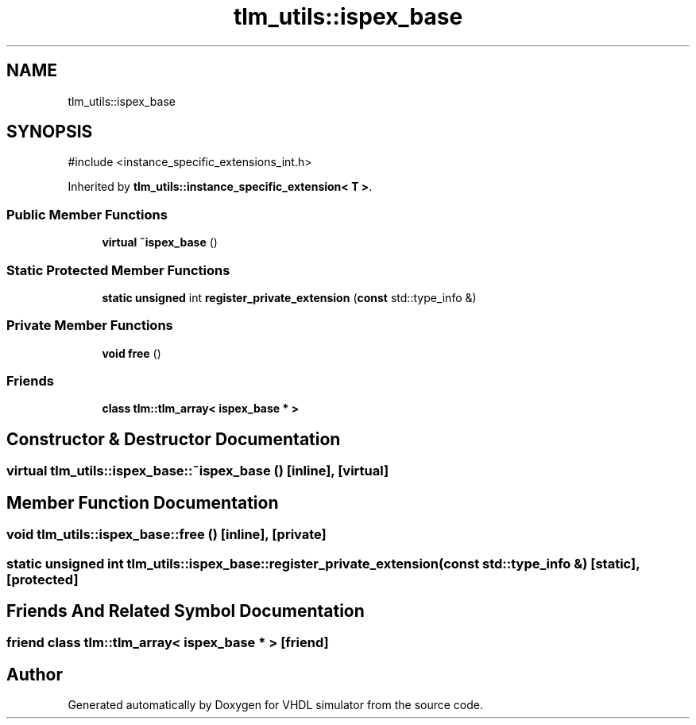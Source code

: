 .TH "tlm_utils::ispex_base" 3 "VHDL simulator" \" -*- nroff -*-
.ad l
.nh
.SH NAME
tlm_utils::ispex_base
.SH SYNOPSIS
.br
.PP
.PP
\fR#include <instance_specific_extensions_int\&.h>\fP
.PP
Inherited by \fBtlm_utils::instance_specific_extension< T >\fP\&.
.SS "Public Member Functions"

.in +1c
.ti -1c
.RI "\fBvirtual\fP \fB~ispex_base\fP ()"
.br
.in -1c
.SS "Static Protected Member Functions"

.in +1c
.ti -1c
.RI "\fBstatic\fP \fBunsigned\fP int \fBregister_private_extension\fP (\fBconst\fP std::type_info &)"
.br
.in -1c
.SS "Private Member Functions"

.in +1c
.ti -1c
.RI "\fBvoid\fP \fBfree\fP ()"
.br
.in -1c
.SS "Friends"

.in +1c
.ti -1c
.RI "\fBclass\fP \fBtlm::tlm_array< ispex_base * >\fP"
.br
.in -1c
.SH "Constructor & Destructor Documentation"
.PP 
.SS "\fBvirtual\fP tlm_utils::ispex_base::~ispex_base ()\fR [inline]\fP, \fR [virtual]\fP"

.SH "Member Function Documentation"
.PP 
.SS "\fBvoid\fP tlm_utils::ispex_base::free ()\fR [inline]\fP, \fR [private]\fP"

.SS "\fBstatic\fP \fBunsigned\fP int tlm_utils::ispex_base::register_private_extension (\fBconst\fP std::type_info &)\fR [static]\fP, \fR [protected]\fP"

.SH "Friends And Related Symbol Documentation"
.PP 
.SS "\fBfriend\fP \fBclass\fP \fBtlm::tlm_array\fP< \fBispex_base\fP * >\fR [friend]\fP"


.SH "Author"
.PP 
Generated automatically by Doxygen for VHDL simulator from the source code\&.
